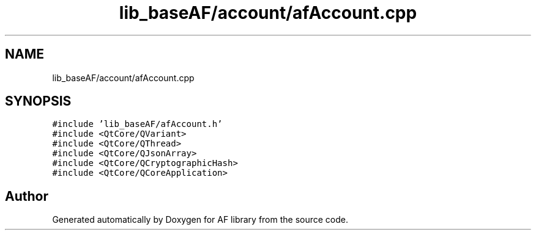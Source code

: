 .TH "lib_baseAF/account/afAccount.cpp" 3 "Fri Mar 26 2021" "AF library" \" -*- nroff -*-
.ad l
.nh
.SH NAME
lib_baseAF/account/afAccount.cpp
.SH SYNOPSIS
.br
.PP
\fC#include 'lib_baseAF/afAccount\&.h'\fP
.br
\fC#include <QtCore/QVariant>\fP
.br
\fC#include <QtCore/QThread>\fP
.br
\fC#include <QtCore/QJsonArray>\fP
.br
\fC#include <QtCore/QCryptographicHash>\fP
.br
\fC#include <QtCore/QCoreApplication>\fP
.br

.SH "Author"
.PP 
Generated automatically by Doxygen for AF library from the source code\&.
